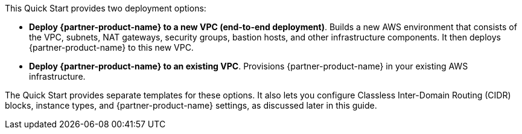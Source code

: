 // There are generally two deployment options. If additional are required, add them here

This Quick Start provides two deployment options:

* *Deploy {partner-product-name} to a new VPC (end-to-end deployment)*. Builds a new AWS environment that consists of the VPC, subnets, NAT gateways, security groups, bastion hosts, and other infrastructure components. It then deploys {partner-product-name} to this new VPC.
* *Deploy {partner-product-name} to an existing VPC*. Provisions {partner-product-name} in your existing AWS infrastructure.

The Quick Start provides separate templates for these options. It also lets you configure Classless Inter-Domain Routing (CIDR) blocks, instance types, and {partner-product-name} settings, as discussed later in this guide.